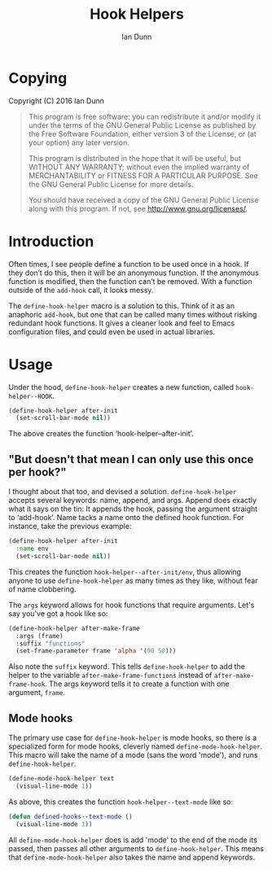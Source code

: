 #+TITLE: Hook Helpers
#+AUTHOR: Ian Dunn
#+EMAIL: dunni@gnu.org



* Copying
Copyright (C) 2016 Ian Dunn

#+BEGIN_QUOTE
This program is free software: you can redistribute it and/or modify
it under the terms of the GNU General Public License as published by
the Free Software Foundation, either version 3 of the License, or
(at your option) any later version.

This program is distributed in the hope that it will be useful,
but WITHOUT ANY WARRANTY; without even the implied warranty of
MERCHANTABILITY or FITNESS FOR A PARTICULAR PURPOSE.  See the
GNU General Public License for more details.

You should have received a copy of the GNU General Public License
along with this program.  If not, see <http://www.gnu.org/licenses/>.
#+END_QUOTE
* Introduction

Often times, I see people define a function to be used once in a hook.  If
they don’t do this, then it will be an anonymous function.  If the anonymous
function is modified, then the function can’t be removed.  With a function
outside of the ~add-hook~ call, it looks messy.

The ~define-hook-helper~ macro is a solution to this.  Think of it as an
anaphoric ~add-hook~, but one that can be called many times without risking
redundant hook functions.  It gives a cleaner look and feel to Emacs
configuration files, and could even be used in actual libraries.

* Usage

Under the hood, ~define-hook-helper~ creates a new function, called
~hook-helper--HOOK~.

#+BEGIN_SRC emacs-lisp
(define-hook-helper after-init
  (set-scroll-bar-mode nil))
#+END_SRC

The above creates the function ‘hook-helper--after-init’.

** "But doesn't that mean I can only use this once per hook?"

I thought about that too, and devised a solution.  ~define-hook-helper~
accepts several keywords: name, append, and args.  Append does exactly what it
says on the tin: It appends the hook, passing the argument straight to
‘add-hook’.  Name tacks a name onto the defined hook function.  For instance,
take the previous example:

#+BEGIN_SRC emacs-lisp
(define-hook-helper after-init
  :name env
  (set-scroll-bar-mode nil))
#+END_SRC

This creates the function =hook-helper--after-init/env=, thus allowing
anyone to use ~define-hook-helper~ as many times as they like, without fear
of name clobbering.

The =args= keyword allows for hook functions that require arguments.  Let's say
you've got a hook like so:

#+BEGIN_SRC emacs-lisp
(define-hook-helper after-make-frame
  :args (frame)
  :suffix "functions"
  (set-frame-parameter frame 'alpha '(90 50)))
#+END_SRC

Also note the ~suffix~ keyword.  This tells ~define-hook-helper~ to add the
helper to the variable ~after-make-frame-functions~ instead of
~after-make-frame-hook~.  The args keyword tells it to create a function with
one argument, ~frame~.

** Mode hooks

The primary use case for ~define-hook-helper~ is mode hooks, so there is a
specialized form for mode hooks, cleverly named ~define-mode-hook-helper~.
This macro will take the name of a mode (sans the word 'mode'), and runs
~define-hook-helper~.

#+BEGIN_SRC emacs-lisp
(define-mode-hook-helper text
  (visual-line-mode 1))
#+END_SRC

As above, this creates the function ~hook-helper--text-mode~ like so:

#+BEGIN_SRC emacs-lisp
(defun defined-hooks--text-mode ()
  (visual-line-mode 1))
#+END_SRC

All ~define-mode-hook-helper~ does is add 'mode' to the end of the mode its
passed, then passes all other arguments to ~define-hook-helper~.  This means
that ~define-mode-hook-helper~ also takes the name and append keywords.
